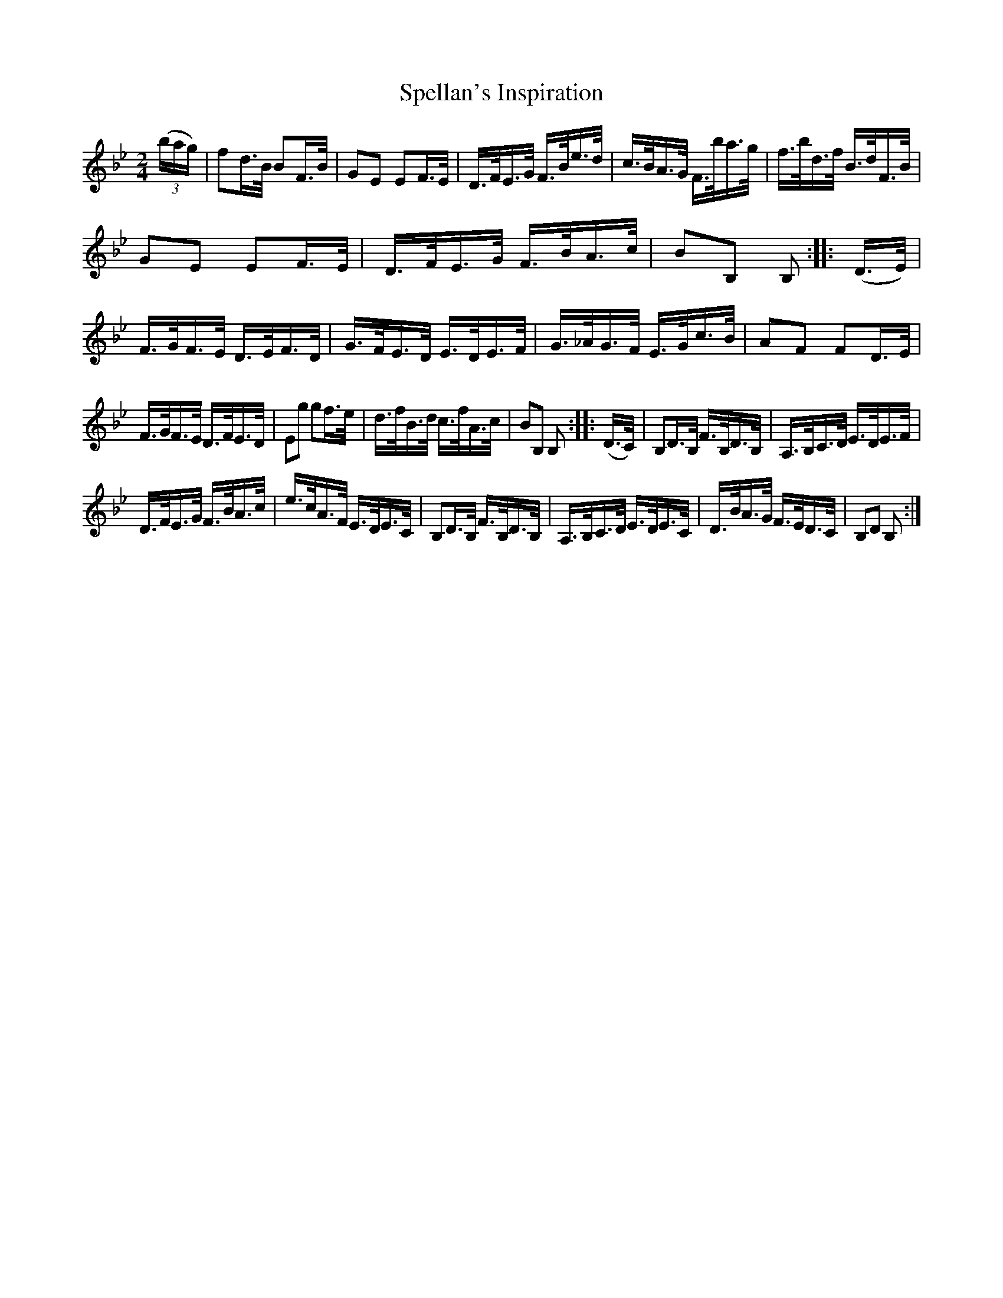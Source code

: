 X:1730
T:Spellan's Inspiration
M:2/4
L:1/16
R:Hornpipe
B:O'Neill's 1612
N:Collected by J.O'Neill.
Z:Transcribed by Michael D. Long, 10/06/98
K:Bb
(3(bag)|f2d>B B2F>B|G2E2 E2F>E|D>FE>G F>Be>d|c>BA>G F>ba>g|\
f>bd>f B>dF>B|
G2E2 E2F>E|D>FE>G F>BA>c|B2B,2 B,2::(D>E)|F>GF>E D>EF>D|\
G>FE>D E>DE>F|G>_AG>F E>Gc>B|A2F2 F2D>E|
F>GF>E D>FE>D|E2g2 g2f>e|d>fB>d c>fA>c|B2B,2 B,2:|\
|:(D>C)|B,2D>B, F>B,D>B,|A,>B,C>D E>DE>F|
D>FE>G F>BA>c|e>cA>F E>DE>C|B,2D>B, F>B,D>B,|A,>B,C>D E>DE>C|\
D>BA>G F>ED>C|B,2D2 B,2:|
